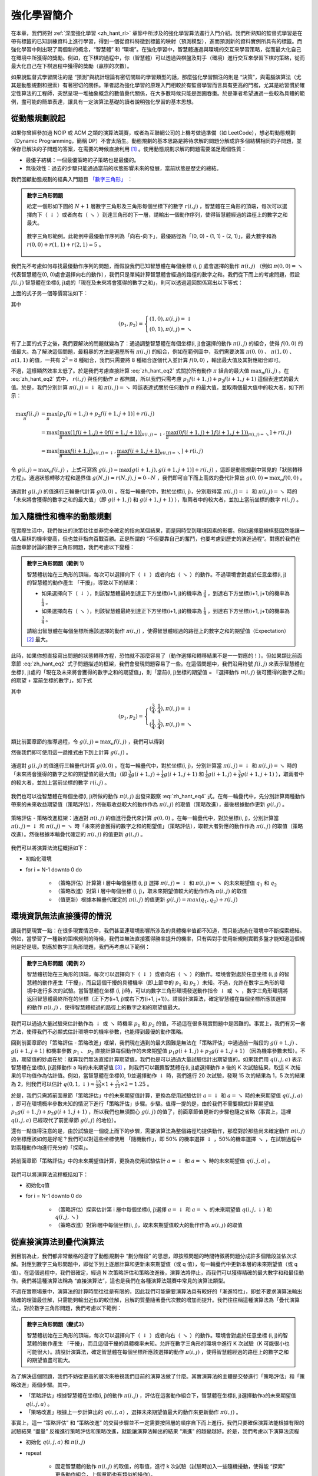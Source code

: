 強化學習簡介
============================================================

在本章，我們將對 :ref:`深度強化學習 <zh_hant_rl>` 章節中所涉及的強化學習算法進行入門介紹。我們所熟知的監督式學習是在帶有標籤的已知訓練資料上進行學習，得到一個從資料特徵到標籤的映射（預測模型），進而預測新的資料實例所具有的標籤。而強化學習中則出現了兩個新的概念，“智慧體” 和 “環境”。在強化學習中，智慧體通過與環境的交互來學習策略，從而最大化自己在環境中所獲得的獎勵。例如，在下棋的過程中，你（智慧體）可以透過與棋盤及對手（環境）進行交互來學習下棋的策略，從而最大化自己在下棋過程中獲得的獎勵（贏棋的次數）。


如果說監督式學習關注的是 “預測”與統計理論有密切關聯的學習類型的話，那麼強化學習關注的則是 “決策”，與電腦演算法（尤其是動態規劃和搜索）有著密切的關係。筆者認為強化學習的原理入門相較於有監督學習而言具有更高的門檻，尤其是給習慣於確定性算法的工程師，突然呈現一堆抽象概念的數值疊代關係，在大多數時候只能是囫圇吞棗。於是筆者希望通過一些較為具體的範例，盡可能的簡單表達，讓具有一定演算法基礎的讀者說明強化學習的基本思想。

從動態規劃說起
^^^^^^^^^^^^^^^^^^^^^^^^^^^^^^^^^^^^^^^^^^^

..
    https://www.jianshu.com/p/e23268e61fc8
    https://blog.csdn.net/longshengguoji/article/details/8806533

如果你曾經參加過 NOIP 或 ACM 之類的演算法競賽，或者為互聯網公司的上機考做過準備（如 LeetCode），想必對動態規劃（Dynamic Programming，簡稱 DP）不會太陌生。動態規劃的基本思路是將待求解的問題分解成許多個結構相同的子問題，並保存已解決的子問題的答案，在需要的時候直接利用 [#f0]_ 。使用動態規劃求解的問題需要滿足兩個性質：

- 最優子結構：一個最優策略的子策略也是最優的。
- 無後效性：過去的步驟只能通過當前的狀態影響未來的發展，當前狀態是歷史的總結。

我們回顧動態規劃的經典入門題目 `「數字三角形」 <https://leetcode.com/problems/triangle/>`_ ：

.. admonition:: 數字三角形問題

    給定一個形如下圖的 :math:`N+1` 層數字三角形及三角形每個坐標下的數字 :math:`r(i, j)` ，智慧體在三角形的頂端，每次可以選擇向下（ :math:`\downarrow` ）或者向右（ :math:`\searrow` ）到達三角形的下一層，請輸出一個動作序列，使得智慧體經過的路徑上的數字之和最大。

    .. figure:: /_static/image/rl/triangle.png
        :width: 50%
        :align: center

        數字三角形範例。此範例中最優動作序列為「向右-向下」，最優路徑為「(0, 0) - (1, 1) - (2, 1)」，最大數字和為 :math:`r(0, 0) + r(1, 1) + r(2, 1) = 5` 。

我們先不考慮如何尋找最優動作序列的問題，而假設我們已知智慧體在每個坐標 (i, j) 處會選擇的動作 :math:`\pi(i, j)` （例如 :math:`\pi(0, 0) = \searrow` 代表智慧體在(0, 0)處會選擇向右的動作），我們只是單純計算智慧體會經過的路徑的數字之和。我們從下而上的考慮問題，假設 :math:`f(i, j)` 智慧體在坐標(i, j)處的「現在及未來將會獲得的數字之和」，則可以透過遞回關係寫出以下等式：

.. math::   
    f(i, j) = \begin{cases}f(i+1, j) + r(i, j), & \pi(i, j) = \downarrow \\ f(i+1, j+1) + r(i, j), & \pi(i, j) = \searrow\end{cases}
    :label: zh_hant_eq1

上面的式子另一個等價寫法如下：

.. math::    
    f(i, j) = [p_1 f(i+1, j) + p_2 f(i+1, j+1)] + r(i, j)
    :label: zh_hant_eq2

其中

.. math::
    (p_1, p_2) = \begin{cases}(1, 0), \pi(i, j) = \downarrow \\ (0, 1), \pi(i, j) = \searrow\end{cases}

有了上面的式子之後，我們要解決的問題就變為了：通過調整智慧體在每個坐標(i, j)會選擇的動作 :math:`\pi(i, j)` 的組合，使得 :math:`f(0, 0)` 的值最大。為了解決這個問題，最粗暴的方法是遍歷所有 :math:`\pi(i, j)` 的組合，例如在範例圖中，我們需要決策 :math:`\pi(0, 0)` 、 :math:`\pi(1, 0)` 、 :math:`\pi(1, 1)` 的值，一共有 :math:`2^3 = 8` 種組合，我們只需要將 8 種組合逐個代入並計算 :math:`f(0, 0)` ，輸出最大值及其對應組合即可。

不過，這樣顯然效率太低了。於是我們考慮直接計算 :eq:`zh_hant_eq2` 式關於所有動作 :math:`\pi` 組合的最大值 :math:`\max_\pi f(i, j)` 。在 :eq:`zh_hant_eq2` 式中， :math:`r(i, j)` 與任何動作 :math:`\pi` 都無關，所以我們只需考慮 :math:`p_1 f(i+1, j) + p_2 f(i+1, j+1)` 這個表達式的最大值。於是，我們分別計算 :math:`\pi(i, j) = \downarrow` 和 :math:`\pi(i, j) = \searrow` 時該表達式關於任何動作 :math:`\pi` 的最大值，並取兩個最大值中的較大者，如下所示：

.. math::
    \max_\pi f(i, j) &= \max_\pi [p_1 f(i+1, j) + p_2 f(i+1, j+1)] + r(i, j) \\
        &= \max [\underbrace{\max_\pi(1 f(i+1, j) + 0 f(i+1, j+1))}_{\pi(i, j) = \downarrow}, \underbrace{\max_\pi(0 f(i+1, j) + 1 f(i+1, j+1))}_{\pi(i, j) = \searrow}] + r(i, j) \\
        &= \max [\underbrace{\max_\pi f(i+1, j)}_{\pi(i, j) = \downarrow}, \underbrace{\max_\pi f(i+1, j+1)}_{\pi(i, j) = \searrow}] + r(i, j)

令 :math:`g(i, j) = \max_\pi f(i, j)` ，上式可寫爲 :math:`g(i, j) = \max[g(i+1, j), g(i+1, j+1)] + r(i, j)` ，這即是動態規劃中常見的「狀態轉移方程」。通過狀態轉移方程和邊界值 :math:`g(N, j) = r(N, j), j = 0 \cdots N`  ，我們即可自下而上高效的疊代計算出 :math:`g(0, 0) = \max_\pi f(0, 0)` 。

.. figure:: /_static/image/rl/value_iteration_case_0_ch.png
    :align: center

    通過對 :math:`g(i, j)` 的值進行三輪疊代計算 :math:`g(0, 0)` 。在每一輪疊代中，對於坐標(i, j)，分別取得當 :math:`\pi(i, j) = \downarrow` 和 :math:`\pi(i, j) = \searrow` 時的「未來將會獲得的數字之和的最大值」（即 :math:`g(i+1, j)` 和 :math:`g(i+1, j+1)` ），取兩者中的較大者，並加上當前坐標的數字 :math:`r(i, j)` 。

加入隨機性和機率的動態規劃
^^^^^^^^^^^^^^^^^^^^^^^^^^^^^^^^^^^^^^^^^^^

在實際生活中，我們做出的決策往往並非完全確定的指向某個結果，而是同時受到環境因素的影響。例如選擇磨練棋藝固然能讓一個人贏棋的機率變高，但也並非指向百戰百勝。正是所謂的 “不但要靠自己的奮鬥，也要考慮到歷史的演進過程”。對應於我們在前面章節討論的數字三角形問題，我們考慮以下變種：

.. admonition:: 數字三角形問題（範例 1）

    智慧體初始在三角形的頂端，每次可以選擇向下（ :math:`\downarrow` ）或者向右（ :math:`\searrow` ）的動作。不過環境會對處於任意坐標(i, j)的智慧體的動作產生 「干擾」，導致以下的結果：

    - 如果選擇向下（ :math:`\downarrow` ），則該智慧體最終到達正下方坐標(i+1, j)的機率為 :math:`\frac{3}{4}` ，到達右下方坐標(i+1, j+1)的機率為 :math:`\frac{1}{4}` 。 
    - 如果選擇向右（ :math:`\searrow` ），則該智慧體最終到達正下方坐標(i+1, j)的機率為 :math:`\frac{1}{4}` ，到達右下方坐標(i+1, j+1)的機率為 :math:`\frac{3}{4}` 。 

    請給出智慧體在每個坐標所應該選擇的動作 :math:`\pi(i, j)` ，使得智慧體經過的路徑上的數字之和的期望值（Expectation） [#f1]_ 最大。

此時，如果你想直接寫出問題的狀態轉移方程，恐怕就不那麼容易了（動作選擇和轉移結果不是一一對應的！）。但如果類比前面章節 :eq:`zh_hant_eq2` 式子問題描述的框架，我們會發現問題容易了一些。在這個問題中，我們沿用符號 :math:`f(i, j)` 來表示智慧體在坐標(i, j)處的「現在及未來將會獲得的數字之和的期望值」，則「當前(i, j)坐標的期望值 = 『選擇動作 :math:`\pi(i, j)` 後可獲得的數字之和』的期望 + 當前坐標的數字」，如下式

.. math::    
    f(i, j) = [p_1 f(i+1, j) + p_2 f(i+1, j+1)] + r(i, j)
    :label: zh_hant_eq3

其中

.. math::
    (p_1, p_2) = \begin{cases}(\frac{3}{4}, \frac{1}{4}), \pi(i, j) = \downarrow \\ (\frac{1}{4}, \frac{3}{4}), \pi(i, j) = \searrow\end{cases}

類比前面章節的推導過程，令 :math:`g(i, j) = \max_\pi f(i, j)` ，我們可以得到 

.. math::
    g(i, j) = \max[\underbrace{\frac{3}{4} g(i+1, j) + \frac{1}{4} g(i+1, j+1)}_{\pi(i, j) = \downarrow}, \underbrace{\frac{1}{4} g(i+1, j) + \frac{3}{4} g(i+1, j+1)}_{\pi(i, j) = \searrow}] + r(i, j)
    :label: zh_hant_eq4

然後我們即可使用這一遞推式由下到上計算 :math:`g(i, j)` 。

.. figure:: /_static/image/rl/value_iteration_case_1_ch.png
    :align: center

    通過對 :math:`g(i, j)` 的值進行三輪疊代計算  :math:`g(0, 0)` 。在每一輪疊代中，對於坐標(i, j)，分別計算當 :math:`\pi(i, j) = \downarrow` 和 :math:`\pi(i, j) = \searrow` 時的「未來將會獲得的數字之和的期望值的最大值」（即 :math:`\frac{3}{4} g(i+1, j) + \frac{1}{4} g(i+1, j+1)` 和 :math:`\frac{1}{4} g(i+1, j) + \frac{3}{4} g(i+1, j+1)` ），取兩者中的較大者，並加上當前坐標的數字 :math:`r(i, j)` 。

我們也可以從智慧體在每個坐標(i, j)所做的動作 :math:`\pi(i, j)` 出發來觀察 :eq:`zh_hant_eq4` 式。在每一輪疊代中，先分別計算兩種動作帶來的未來收益期望值（策略評估），然後取收益較大的動作作為  :math:`\pi(i, j)` 的取值（策略改進），最後根據動作更新 :math:`g(i, j)` 。

.. figure:: /_static/image/rl/policy_iteration_case_1_ch.png
    :width: 75%
    :align: center

    策略評估 - 策略改進框架：通過對 :math:`\pi(i, j)` 的值進行疊代來計算 :math:`g(0, 0)` 。在每一輪疊代中，對於坐標(i, j)，分別計算當 :math:`\pi(i, j) = \downarrow` 和 :math:`\pi(i, j) = \searrow` 時「未來將會獲得的數字之和的期望值」（策略評估），取較大者對應的動作作為  :math:`\pi(i, j)` 的取值（策略改進）。然後根據本輪疊代確定的 :math:`\pi(i, j)` 的值更新 :math:`g(i, j)` 。

我們可以將演算法流程概括如下：

- 初始化環境
- for i = N-1 downto 0 do

    - （策略評估）計算第 i 層中每個坐標 (i, j) 選擇 :math:`\pi(i, j) = \downarrow` 和 :math:`\pi(i, j) = \searrow` 的未來期望值 :math:`q_1` 和 :math:`q_2`  
    - （策略改進）對第 i 層中每個坐標 (i, j)，取未來期望值較大的動作作為  :math:`\pi(i, j)` 的取值
    - （值更新）根據本輪疊代確定的 :math:`\pi(i, j)` 的值更新 :math:`g(i, j) = max(q_1, q_2) + r(i, j)` 

環境資訊無法直接獲得的情況 
^^^^^^^^^^^^^^^^^^^^^^^^^^^^^^^^^^^^^^^^^^^

讓我們更現實一點：在很多現實情況中，我們甚至連環境影響所涉及的具體機率值都不知道，而只能通過在環境中不斷探索總結。例如，當學習了一種新的圍棋規則的時候，我們並無法直接獲得勝率提升的機率，只有與對手使用新規則實戰多盤才能知道這個規則是好是壞。對應於數字三角形問題，我們再考慮以下範例：

.. admonition:: 數字三角形問題（範例 2）

    智慧體初始在三角形的頂端，每次可以選擇向下（ :math:`\downarrow` ）或者向右（ :math:`\searrow` ）的動作。環境會對處於任意坐標 (i, j) 的智慧體的動作產生「干擾」，而且這個干擾的具體機率（即上節中的 :math:`p_1` 和 :math:`p_2` ）未知。不過，允許在數字三角形的環境中進行多次的試驗。當智慧體在坐標 (i, j)時，可以向數字三角形環境發送動作指令 :math:`\downarrow` 或 :math:`\searrow` ，數字三角形環境將返回智慧體最終所在的坐標（正下方(i+1, j)或右下方(i+1, j+1)）。請設計演算法，確定智慧體在每個坐標所應該選擇的動作 :math:`\pi(i, j)` ，使得智慧體經過的路徑上的數字之和的期望值最大。


我們可以通過大量試驗來估計動作為 :math:`\downarrow` 或 :math:`\searrow` 時機率  :math:`p_1` 和 :math:`p_2` 的值，不過這在很多現實問題中是困難的。事實上，我們有另一套方法，使得我們不必顯式估計環境中的機率參數，也能得到最優的動作策略。


回到前面章節的「策略評估 - 策略改進」框架，我們現在遇到的最大困難是無法在「策略評估」中通過前一階段的 :math:`g(i+1, j)` 、 :math:`g(i+1, j+1)` 和機率參數  :math:`p_1` 、 :math:`p_2` 直接計算每個動作的未來期望值 :math:`p_1 g(i+1, j) + p_2 g(i+1, j+1)` （因為機率參數未知）。不過，期望值的妙處在於：就算我們無法直接計算期望值，我們也是可以通過大量試驗估計出期望值的。如果我們用 :math:`q(i, j, a)` 表示智慧體在坐標(i, j)選擇動作 a 時的未來期望值  [#f2]_ ，則我們可以觀察智慧體在(i, j)處選擇動作 a 後的 K 次試驗結果，取這 K 次結果的平均值作為估計值。例如，當智慧體在坐標(0, 1)並選擇動作 :math:`\downarrow` 時，我們進行 20 次試驗，發現 15 次的結果為 1，5 次的結果為 2，則我們可以估計 :math:`q(0, 1, \downarrow) \approx \frac{15}{20} \times 1 + \frac{5}{20} \times 2 = 1.25` 。

於是，我們只需將前面章節「策略評估」中的未來期望值計算，更換為使用試驗估計 :math:`a = \downarrow` 和 :math:`a = \searrow` 時的未來期望值 :math:`q(i, j, a)` ，即可在環境概率參數未知的情況下進行「策略評估」步驟。步驟。值得一提的是，由於我們不需要顯式計算期望值 :math:`p_1 g(i+1, j) + p_2 g(i+1, j+1)` ，所以我們也無須關心 :math:`g(i, j)` 的值了，前面章節值更新的步驟也隨之省略（事實上，這裡 :math:`q(i, j, a)` 已經取代了前面章節 :math:`g(i, j)` 的地位）。

還有一點值得注意的是，由於試驗是一個從上而下的步驟，需要演算法為整個路徑均提供動作，那麼對於那些尚未確定動作 :math:`\pi(i, j)` 的坐標應該如何是好呢？我們可以對這些坐標使用 「隨機動作」，即 50% 的機率選擇 :math:`\downarrow` ，50%的機率選擇 :math:`\searrow` ，在試驗過程中對兩種動作均進行充分的「探索」。

.. figure:: /_static/image/rl/q_iteration_case_2_ch.png
    :width: 75%
    :align: center

    將前面章節「策略評估」中的未來期望值計算，更換為使用試驗估計  :math:`a = \downarrow` 和 :math:`a = \searrow` 時的未來期望值 :math:`q(i, j, a)` 。

我們可以將演算法流程概括如下：

- 初始化q值
- for i = N-1 downto 0 do

    - （策略評估）探索估計第 i 層中每個坐標(i, j)選擇 :math:`a = \downarrow` 和 :math:`a = \searrow` 的未來期望值 :math:`q(i, j, \downarrow)` 和 :math:`q(i, j, \searrow)`
    - （策略改進）對第i層中每個坐標(i, j)，取未來期望值較大的動作作為 :math:`\pi(i, j)` 的取值

從直接演算法到疊代演算法 
^^^^^^^^^^^^^^^^^^^^^^^^^^^^^^^^^^^^^^^^^^^

到目前為止，我們都非常嚴格的遵守了動態規劃中 “劃分階段” 的思想，即按照問題的時間特徵將問題分成許多個階段並依次求解。對應到數字三角形問題中，即從下到上逐層計算和更新未來期望值（或 q 值），每一輪疊代中更新本層的未來期望值（或 q 值）。在這個過程中，我們很確定，經過 N 次策略評估和策略改進後，演算法將停止，而我們可以獲得精確的最大數字和和最佳動作。我們將這種演算法稱為 “直接演算法”，這也是我們在各種演算法競賽中常見的演算法類型。

不過在實際場景中，演算法的計算時間往往是有限的，因此我們可能需要演算法具有較好的「漸進特性」，即並不要求演算法輸出精確的理論最佳解，只需能夠輸出近似的較佳解，且解的質量隨著疊代次數的增加而提升。我們往往稱這種演算法為「疊代演算法」。對於數字三角形問題，我們考慮以下範例：


.. admonition:: 數字三角形問題（變式3）

    智慧體初始在三角形的頂端，每次可以選擇向下（ :math:`\downarrow` ）或者向右（ :math:`\searrow` ）的動作。環境會對處於任意坐標 (i, j)的智慧體的動作產生 「干擾」，而且這個干擾的具體機率未知。允許在數字三角形的環境中進行 K 次試驗（K 可能很小也可能很大）。請設計演算法，確定智慧體在每個坐標所應該選擇的動作 :math:`\pi(i, j)` ，使得智慧體經過的路徑上的數字之和的期望值盡可能大。


為了解決這個問題，我們不妨從更高的層次來檢視我們目前的演算法做了什麼。其實演算法的主體是交替進行「策略評估」和「策略改進」兩個步驟。其中，

- 「策略評估」根據智慧體在坐標(i, j)的動作 :math:`\pi(i, j)` ，評估在這套動作組合下，智慧體在坐標(i, j)選擇動作a的未來期望值 :math:`q(i, j, a)` 。
- 「策略改進」根據上一步計算出的 :math:`q(i, j, a)` ，選擇未來期望值最大的動作來更新動作 :math:`\pi(i, j)` 。

事實上，這一 “策略評估” 和 “策略改進” 的交替步驟並不一定需要按照層的順序自下而上進行。我們只要確保演算法能根據有限的試驗結果 “盡量” 反複進行策略評估和策略改進，就能讓演算法輸出的結果 “漸進” 的越變越好。於是，我們考慮以下演算法流程

- 初始化 :math:`q(i, j, a)` 和 :math:`\pi(i, j)` 
- repeat

    - 固定智慧體的動作 :math:`\pi(i, j)` 的取值，的取值，進行 k 次試驗（試驗時加入一些隨機擾動，使得能 “探索” 更多動作組合，上個章節也有類似的操作）。
    - （策略評估）根據當前 k 次試驗的結果，調整智慧體的未來的期望值  :math:`q(i, j, a)` 的取值，使得 :math:`q(i, j, a)` 的取值 “盡量” 能夠真實反映智慧體在當前動作 :math:`\pi(i, j)` 下的未來期望值（上個章節是精確調整 [#f3]_ 到等於未來期望值）。
    - （策略改進）根據當前 :math:`q(i, j, a)` 的值，選擇未來期望值較大的動作作為 :math:`\pi(i, j)` 的取值。

- 直到所有坐標的 q 值都不再變化，或總試驗次數大於 K

為了理解這個演算法，我們不妨考慮一種極端情況：假設每輪疊代的試驗次數 k 的值足夠大，則策略評估步驟中可以將 :math:`q(i, j, a)` 精確調整為完全等於智慧體在當前動作 :math:`\pi(i, j)` 下的未來期望值，事實上就變成了上節演算法的 “粗糙版”（上節的演算法每次只更新一層的 :math:`q(i, j, a)` 值為精確的未來期望值，這裡每次都更新了所有的 :math:`q(i, j, a)` 值。在結果上沒有差別，只是多了一些冗餘計算）。

上面的演算法只是一個大致的框架介紹。為了具體實現演算法，我們接下來需要討論兩個問題：一是如何根據 k 次試驗的結果更新智慧體的未來期望值 :math:`q(i, j, a)` ，二是如何在試驗時加入隨機的試驗機制。


q值的漸進性更新
-------------------------------------------

當每輪疊代的試驗次數 k 足夠大、覆蓋的情形足夠廣，以至於每個坐標 (i, j) 和動作 a 的組合都有足夠多的資料的時候，q 值的更新很簡單：根據試驗結果為每個 (i, j, a) 重新計算一個新的 :math:`\bar{q}(i, j, a)` ，並替換原有數值即可。

可是現在，我們一共只有較少的 k 次試驗結果（例如 5 次或 10 次）。盡管這 k 次試驗是基於當前最新的動作方案 :math:`\pi(i, j)` 來實施的，可是次數太少統計效應不明顯，二是原來的 q 值也不見得那麼不靠譜（畢竟每次疊代並不見得會把 :math:`\pi(i, j)` 更改太多）。於是，相比於根據試驗結果直接計算一個新的 q 值  :math:`\bar{q}(i, j, a) = \frac{q_1 + \cdots + q_n}{n}`  並覆蓋原有值（我們在前面的直接演算法裡一直都是這樣做的 [#f4]_ ）：

.. math::
    q_{\text{new}}(i, j, a) \leftarrow \underbrace{\bar{q}(i, j, a)}_{\text{target}}
    :label: zh_hant_eq5

一個更聰明的方法是 “漸進” 的更新 q 值。也就是說，我們把舊的 q 值向當前試驗的結果 :math:`\bar{q}(i, j, a)` 稍微 “牽引” 一點，作為新的 q 值，進而讓新的 q 值更貼近當前試驗的結果 :math:`\bar{q}(i, j, a)` ，即

.. math::
    q_{\text{new}}(i, j, a) \leftarrow q_{\text{old}}(i, j, a) + \alpha(\underbrace{\bar{q}(i, j, a)}_{\text{target}} - q_{\text{old}}(i, j, a))
    :label: zh_hant_eq6

控制牽引的 “力度”（牽引力度為 1 時，就退化為了使用試驗結果直接覆蓋 q 值的 :eq:`zh_hant_eq5` 式，不過我們一般會設一個小一點的數字，比如 0.1 或 0.01）。通過這種方式，我們既加入了新的試驗所帶來的信息，又保留了部分舊的知識。其實很多疊代演算法都有類似的特點。

不過， :math:`\bar{q}(i, j, a)` 的值只有當一次試驗完全做完的時候才能獲得。也就是說，只有走到了數字三角形的最底層，才能知道路徑途中的每個坐標到路徑最底端的數字之和（從而更新路徑途中的所有坐標的 q 值）。這在有些場景會造成效率的低下，所以我們在實際更新時往往使用另一種方法，使得我們每走一步都可以更新一次 q 值。具體的說，假設某一次試驗中我們在數字三角形的坐標 (i, j) 處，通過執行動作 :math:`a = \pi(i, j) + \epsilon` （ :math:`+ \epsilon` 代表加上一些試驗擾動）而跳到了坐標(i',j')而跳到了坐標 (i’,j’)（即 “走一步”，可能是 (i+1, j)，也可能是 (i+1, j+1)），然後又在坐標 (i’,j’) 執行了動作 :math:`a' = \pi(i', j') + \epsilon` 。這時我們可以用 :math:`r(i', j') + q(i', j', a')` 來近似替代之前的 :math:`\bar{q}(i, j, a)` ，如下式所示：

.. math::
    q_{\text{new}}(i, j, a) \leftarrow q_{\text{old}}(i, j, a) + \alpha\big(\underbrace{r(i', j') + q(i', j', a')}_{\text{target}} - q_{\text{old}}(i, j, a)\big)
    :label: zh_hant_eq7

我們甚至可以不需要試驗結果中的  :math:`a'` ，而使用在坐標 (i’, j’) 時兩個動作對應的 q 值的較大者 :math:`\max[q(i', j', \downarrow), q(i', j', \searrow)]` 來代替 :math:`q(i', j', a')` ，如下式：

.. math::
    q_{\text{new}}(i, j, a) \leftarrow q_{\text{old}}(i, j, a) + \alpha\big(\underbrace{r(i', j') + \max[q(i', j', \downarrow), q(i', j', \searrow)]}_{\text{target}} - q_{\text{old}}(i, j, a)\big)
    :label: zh_hant_eq8

探索策略
-------------------------------------------

對於我們前面介紹的，基於試驗的演算法而言，由於環境裡的機率參數是未知的（類似於將環境看做黑盒），所以我們在試驗時一般都需要加入一些隨機的 “探索策略”，以保證試驗的結果能覆蓋到比較多的情況。否則的話，由於智慧體在每個坐標都具有固定的動作 :math:`\pi(i, j)` ，所以試驗的結果會受到極大的限制，導致陷入局部最優的情況。考慮最極端的情況，假若我們回到本節之初的原版數字三角形問題（環境確定、已知且不受機率影響），當動作 :math:`\pi(i, j)` 也固定時，無論進行多少次試驗，結果都是完全固定且唯一的，使得我們沒有任何改進和優化的空間。

探索的策略有很多種，在此我們介紹一種較為簡單的方法：設定一個機率比例  :math:`\epsilon` ，以 :math:`\epsilon` 的機率隨機生成動作（ :math:`\downarrow` 或 :math:`\searrow` ），以 :math:`1 - \epsilon` 的機率選擇動作 :math:`\pi(i, j)` 。我們可以看到，當 :math:`\epsilon = 1` 時，相當於完全隨機的選取動作。當 :math:`\epsilon = 0` 時，則相當於沒有加入任何隨機擾動，直接選擇動作 :math:`\pi(i, j)` 。一般而言，在疊代初始的時候  的取值較大，以擴大探索的範圍。隨著疊代次數的增加， :math:`\pi(i, j)` 的值逐漸變優， :math:`\epsilon` 的取值會逐漸減小。

大規模問題的求解
^^^^^^^^^^^^^^^^^^^^^^^^^^^^^^^^^^^^^^^^^^^

演算法設計有兩個永恒的指標：時間和空間。通過將直接演算法改造為疊代演算法，我們初步解決了演算法在時間消耗上的問題。於是我們的下一個挑戰就是空間消耗，這主要體現在 q 值的儲存上。在前面的描述中，我們不斷疊代更新  :math:`q(i, j, a)` 的值。這默認了我們在內存中建立了一個 :math:`N \times N \times 2`  的三維數組，可以記錄並不斷更新 q 值。然而，假若 N 很大，而電腦的內存空間又很有限，那我們該怎麼辦呢？

我們來思考一下，當我們具體實現 :math:`q(i, j, a)` 時，我們需要其能夠實現的功能有二：

- q 值映射：給定坐標 (i, j) 和動作 a（ :math:`\downarrow` 或 :math:`\searrow` ），可以輸出一個 :math:`q(i, j, a)` 值。
- q 值更新：給定坐標 (i, j)、動作 a 和目標值 target，可以更新 q 值映射，使得更新後輸出的 :math:`q(i, j, a)` 距離目標值 target 更近。


事實上，我們有不少近似方法，可以讓我們在不使用太多內存的情況下實現一個滿足以上兩個功能的 :math:`q(i, j, a)` 。這裡介紹一種最流行的方法，即使用深度神經網路近似實現 :math:`q(i, j, a)` ：

- q 值映射：將坐標 (i, j) 輸入深度神經網路，網路輸出在坐標 (i, j) 下的所有動作的 q 值（即 :math:`q(i, j, \downarrow)` 和 :math:`q(i, j, \searrow)` ）。
- q 值更新：給定坐標 (i, j)、動作 a 和目標值 target，將坐標 (i, j) 輸入深度神經網路，網路輸出在坐標 (i, j) 下的所有動作的 q 值，取其中動作為 a 的 q 值為  :math:`q(i, j, a)` ，並定義損失函數 :math:`\text{loss} = (\text{target} - q(i, j, a))^2` ，使用優化器（例如梯度下降）對該損失函數進行一步優化。此處優化器的步長和上文中的 “牽引參數”  :math:`\alpha` 作用類似。

.. figure:: /_static/image/rl/q_network_ch.png
    :width: 75%
    :align: center

    對於數字三角形問題，左圖為使用三維數組實現 :math:`q(i, j, a)` ，右圖為使用深度神經網路近似實現 :math:`q(i, j, a)` 

總結
^^^^^^^^^^^^^^^^^^^^^^^^^^^^^^^^^^^^^^^^^^^

儘管我們在前文中並未提及 “強化學習” 一詞，但其實我們在對數字三角形問題各種範例的討論中，已經涉及了很多強化學習的基本概念及演算法，在此列舉：

- 在第二節中，我們討論了基於模型的強化學習（Model-based Reinforcement Learning），包括值疊代（Value Iteration）和策略疊代（Policy Iteration）兩種方法。
- 在第三節中，我們討論了無模型的強化學習（Model-free Reinforcement Learning）。
- 在第四節中，我們討論了蒙特卡羅方法（Monte-Carlo Method）和時間差分法（Temporial-Difference Method），以及 SARSA 和 Q-learning 兩種學習方法。
- 在第五節中，我們討論了使用 Q 網路（Q-Network）近似實現 Q 函數來進行深度強化學習（Deep Reinforcement Learning）。

其中部分術語對應關係如下：

- 數字三角形的坐標 (i, j) 被稱為狀態（State），用 :math:`s` 表示。狀態的集合用 :math:`S` 表示。
- 智慧體的兩種動作 :math:`\downarrow` 和 :math:`\searrow` 被稱爲動作（Action），用 :math:`a` 表示。動作的集合用 :math:`A` 表示。 
- 數字三角形在每個坐標的數字 :math:`r(i, j)` 被稱爲獎勵（Reward），用 :math:`r(s)` （只與狀態有關）或 :math:`r(s, a)` （與狀態和動作均有關）表示。獎勵的集合用 :math:`R` 表示。
- 數字三角形環境中的機率參數 :math:`p_1` 和 :math:`p_2` 被稱為狀態轉移機率（State Transition Probabilities），用三個參數的函數 :math:`p(s, a, s')` 表示，代表在狀態 s 進行動作 a 到達狀態 s’的機率。

- 狀態、動作、獎勵、狀態轉移機率，外加一個時間折扣係數 :math:`\gamma \in [0, 1]` 的五元組構成一個馬爾可夫決策過程（Markov Decision Process，簡稱 MDP）。數字三角形問題中  :math:`\gamma = 1` 。
- 第二節中 MDP 已知的強化學習稱為基於模型的強化學習，第三節 MDP 的狀態轉移機率未知的強化學習稱為無模型的強化學習。
- 智慧體在每個坐標 (i, j) 處會選擇的動作 :math:`\pi(i, j)` 被稱為策略（Policy），用 :math:`\pi(s)` 表示。智慧體的最優策略用 :math:`\pi^*(s)` 表示。
- 第二節中，當策略 :math:`\pi(i, j)` 一定時，智慧體在坐標 (i, j) 處 “現在及未來將會獲得的數字之和的期望值” :math:`f(i, j)` 被稱為狀態 - 價值函數（State-Value Function），用 :math:`V^\pi(s)` 表示。智慧體在坐標 (i, j) 處 “未來將會獲得的數字之和的期望值的最大值 :math:`g(i, j)` 被稱為最優策略下的狀態 - 價值函數，用  :math:`V^*(s)` 表示。
- 第三節中，當策略 :math:`\pi(i, j)` 一定時，智慧體在坐標 (i, j) 處選擇動作 a 時 “現在及未來將會獲得的數字之和的期望值” :math:`q(i, j, a)` 被稱為動作 - 價值函數（Action-Value Function），用 :math:`Q^\pi(s, a)` 表示。最優策略下的狀態 - 價值函數用 :math:`Q^*(s, a)` 表示。
- 在第三節和第四節中，使用試驗結果直接取均值估計 :math:`\bar{q}(i, j, a)` 的方法，稱為蒙特卡羅方法。 :eq:`zh_hant_eq7` 中用 :math:`r(i', j') + q(i', j', a')` 來近似替代的 :math:`\bar{q}(i, j, a)` 的方法稱為時間差分法， :eq:`zh_hant_eq7` 的 q 值更新方法本身稱為 SARSA 方法。 :eq:`zh_hant_eq8` 稱爲Q-learning方法。

.. admonition:: 推薦閱讀

    如果讀者希望進一步理解強化學習相關知識，可以參考

    - `SJTU Multi-Agent Reinforcement Learning Tutorial <https://www.itread01.com/content/1544814757.html>`_ （強化學習入門）
    - `陳士杰, 強化學習 <http://debussy.im.nuu.edu.tw/sjchen/MachineLearning/final/Reinforcement.pdf>`_ （內容廣泛的中文強化學習簡報）
    - 郭憲, 方勇純. 深入淺出強化學習：原理入門. 電子工業出版社, 2018. （較爲通俗易懂的中文強化學習入門教程）
    - Richard S. Sutton, Andrew G. Barto. 強化學習（第二版）. 電子工業出版社, 2019. （較爲系統理論的經典強化學習教材）
    - `JerryWu, 強化學習完全入門指南 <https://hiskio.com/courses/325>`_ ,HiSKIO, 2020.
    - `Richard S. Sutton and Andrew G. Barto, Reinforcement Learning: An Introduction <http://incompleteideas.net/book/the-book-2nd.html>`_ ,2018.

.. [#f0] 所以有時又被稱為 “記憶化搜索”，或者說記憶化搜索是動態規劃的一種具體實現形式。
.. [#f1] 期望值是試驗中每次可能結果的機率乘以其結果的總和，反映了隨機變數平均取值的大小。例如，你在一次投資中有  :math:`\frac{1}{4}` 的機率賺 100 元，有 :math:`\frac{3}{4}` 的機率賺 200 元，則你本次投資賺取金額的期望值為 :math:`\frac{1}{4} \times 100 + \frac{3}{4} \times 200 = 175` 元。也就是說，如果你重複這項投資多次，則所獲收益的平均值趨近於 175 元。
.. [#f2] 作為參考，在前面章節中， :math:`q(i, j, a) = \begin{cases}\frac{3}{4} f(i+1, j) + \frac{1}{4} f(i+1, j+1), a = \downarrow \\ \frac{1}{4} f(i+1, j) + \frac{3}{4} f(i+1, j+1), a = \searrow\end{cases}`
.. [#f3] 這裡和下文中的 “精確” 都是相對於疊代演算法的有限次試驗而言的。只要是基於試驗的方法，所獲得的期望值都是估計值。
.. [#f4] 不過在這裡，如果我們在疊代第一步的試驗時加入了隨機擾動的 “探索策略” 的話，這樣計算是不太對的。因為 k 次試驗結果受到了探索策略的影響，導致我們所評估的其實是隨機擾動後的動作 :math:`\pi(i, j)` 使得我們根據試驗結果統計出的:math:`\bar{q}(i, j, a)` 存在偏差。為了解決這個問題，我們有兩種方法。第一種方法是把隨機擾動的 “探索策略” 加到第三步策略改進選擇最大期望值的過程裡，第二種則需要採用一種叫做 “重要採樣”（Importance Sampling）的方法。由於我們真實採用的 q 值更新方法多是後面介紹的時間差分方法，所以這裡省略關於重要採樣的介紹，有需要的讀者可參考文末列出的強化學習相關文獻進行了解。

.. raw:: html

    <script>
        $(document).ready(function(){
            $(".rst-footer-buttons").after("<div id='discourse-comments'></div>");
            DiscourseEmbed = { discourseUrl: 'https://discuss.tf.wiki/', topicId: 212 };
            (function() {
                var d = document.createElement('script'); d.type = 'text/javascript'; d.async = true;
                d.src = DiscourseEmbed.discourseUrl + 'javascripts/embed.js';
                (document.getElementsByTagName('head')[0] || document.getElementsByTagName('body')[0]).appendChild(d);
            })();
        });
    </script>